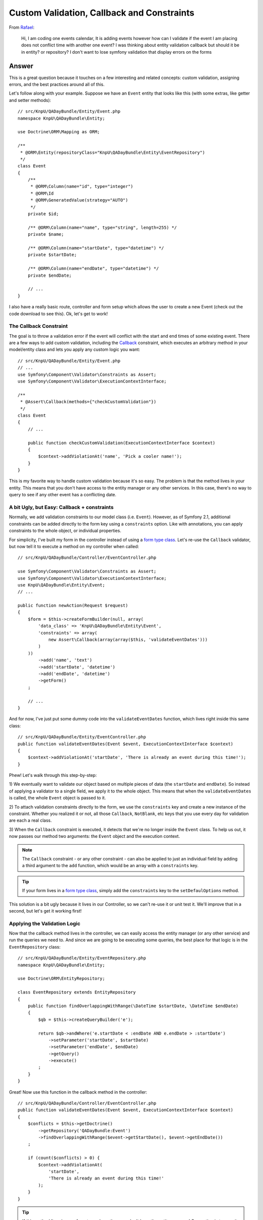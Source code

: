 Custom Validation, Callback and Constraints
===========================================

From `Rafael`_:

    Hi, I am coding one events calendar, It is adding events however how can
    I validate if the event I am placing does not conflict time with another
    one event? I was thinking about entity validation callback but should it
    be in entity? or repository? I don't want to lose symfony validation that
    display errors on the forms

Answer
------

This is a great question because it touches on a few interesting and related
concepts: custom validation, assigning errors, and the best practices around
all of this.

Let's follow along with your example. Suppose we have an ``Event`` entity
that looks like this (with some extras, like getter and setter methods)::

    // src/KnpU/QADayBundle/Entity/Event.php
    namespace KnpU\QADayBundle\Entity;

    use Doctrine\ORM\Mapping as ORM;

    /**
     * @ORM\Entity(repositoryClass="KnpU\QADayBundle\Entity\EventRepository")
     */
    class Event
    {
        /**
         * @ORM\Column(name="id", type="integer")
         * @ORM\Id
         * @ORM\GeneratedValue(strategy="AUTO")
         */
        private $id;

        /** @ORM\Column(name="name", type="string", length=255) */
        private $name;

        /** @ORM\Column(name="startDate", type="datetime") */
        private $startDate;

        /** @ORM\Column(name="endDate", type="datetime") */
        private $endDate;
        
        // ...
    }

I also have a really basic route, controller and form setup which allows
the user to create a new Event (check out the code download to see this).
Ok, let's get to work!

The Callback Constraint
~~~~~~~~~~~~~~~~~~~~~~~

The goal is to throw a validation error if the event will conflict with the
start and end times of some existing event. There are a few ways to add custom
validation, including the `Callback`_ constraint, which executes an arbitrary
method in your model/entity class and lets you apply any custom logic you
want::

    // src/KnpU/QADayBundle/Entity/Event.php
    // ...
    use Symfony\Component\Validator\Constraints as Assert;
    use Symfony\Component\Validator\ExecutionContextInterface;

    /**
     * @Assert\Callback(methods={"checkCustomValidation"})
     */
    class Event
    {
        // ...

        public function checkCustomValidation(ExecutionContextInterface $context)
        {
            $context->addViolationAt('name', 'Pick a cooler name!');
        }
    }

This is my favorite way to handle custom validation because it's so easy.
The problem is that the method lives in your entity. This means that you
don't have access to the entity manager or any other services. In this case,
there's no way to query to see if any other event has a conflicting date.

A bit Ugly, but Easy: Callback + constraints
~~~~~~~~~~~~~~~~~~~~~~~~~~~~~~~~~~~~~~~~~~~~

Normally, we add validation constraints to our model class (i.e. ``Event``).
However, as of Symfony 2.1, additional constraints can be added directly
to the form key using a ``constraints`` option. Like with annotations, you can
apply constraints to the whole object, or individual properties.

For simplicity, I've built my form in the controller instead of using a
`form type class`_. Let's re-use the ``Callback`` validator, but now tell
it to execute a method on my controller when called::

    // src/KnpU/QADayBundle/Controller/EventController.php

    use Symfony\Component\Validator\Constraints as Assert;
    use Symfony\Component\Validator\ExecutionContextInterface;
    use KnpU\QADayBundle\Entity\Event;
    // ...

    public function newAction(Request $request)
    {
        $form = $this->createFormBuilder(null, array(
            'data_class' => 'KnpU\QADayBundle\Entity\Event',
            'constraints' => array(
                new Assert\Callback(array(array($this, 'validateEventDates')))
            )
        ))
            ->add('name', 'text')
            ->add('startDate', 'datetime')
            ->add('endDate', 'datetime')
            ->getForm()
        ;

        // ...
    }

And for now, I've just put some dummy code into the ``validateEventDates``
function, which lives right inside this same class::
    
    // src/KnpU/QADayBundle/Entity/EventController.php
    public function validateEventDates(Event $event, ExecutionContextInterface $context)
    {
        $context->addViolationAt('startDate', 'There is already an event during this time!');
    }

Phew! Let's walk through this step-by-step:

1) We eventually want to validate our object based on multiple pieces of
data (the ``startDate`` and ``endDate``). So instead of applying a validator
to a single field, we apply it to the whole object. This means that when
the ``validateEventDates`` is called, the whole ``Event`` object is passed
to it.

2) To attach validation constraints directly to the form, we use the ``constraints``
key and create a new instance of the constraint. Whether you realized it
or not, all those ``Callback``, ``NotBlank``, etc keys that you use every
day for validation are each a real class.

3) When the ``Callback`` constraint is executed, it detects that we're no
longer inside the ``Event`` class. To help us out, it now passes our method
two arguments: the ``Event`` object and the execution context.

.. note::

    The ``Callback`` constraint - or any other constraint - can also be applied
    to just an individual field by adding a third argument to the ``add``
    function, which would be an array with a ``constraints`` key.

.. tip::

    If your form lives in a `form type class`_, simply add the ``constraints``
    key to the ``setDefaulOptions`` method.

This solution is a bit ugly because it lives in our Controller, so we can't
re-use it or unit test it. We'll improve that in a second, but let's get
it working first!

Applying the Validation Logic
~~~~~~~~~~~~~~~~~~~~~~~~~~~~~

Now that the callback method lives in the controller, we can easily access
the entity manager (or any other service) and run the queries we need to.
And since we are going to be executing some queries, the best place for that
logic is in the ``EventRepository`` class::

    // src/KnpU/QADayBundle/Entity/EventRepository.php
    namespace KnpU\QADayBundle\Entity;

    use Doctrine\ORM\EntityRepository;

    class EventRepository extends EntityRepository
    {
        public function findOverlappingWithRange(\DateTime $startDate, \DateTime $endDate)
        {
            $qb = $this->createQueryBuilder('e');

            return $qb->andWhere('e.startDate < :endDate AND e.endDate > :startDate')
                ->setParameter('startDate', $startDate)
                ->setParameter('endDate', $endDate)
                ->getQuery()
                ->execute()
            ;
        }
    }

Great! Now use this function in the callback method in the controller::

    // src/KnpU/QADayBundle/Controller/EventController.php
    public function validateEventDates(Event $event, ExecutionContextInterface $context)
    {
        $conflicts = $this->getDoctrine()
            ->getRepository('QADayBundle:Event')
            ->findOverlappingWithRange($event->getStartDate(), $event->getEndDate())
        ;

        if (count($conflicts) > 0) {
            $context->addViolationAt(
                'startDate',
                'There is already an event during this time!'
            );
        }
    }

.. tip::

    If this method lives in your form type class, then you don't have the
    entity manager! One option is to pass it in as an option when creating
    your form::
    
        $form = $this->createForm(new EventType, null, array(
            'em' => $this->getDoctrine()->getManager()
        ))

    The ``em`` option is then available in the ``buildForm`` method of the
    form type class::
    
        public function buildForm(FormBuilderInterface $builder, array $options)
        {
            $em = $options['em'];
        }
    
    For this to work, make sure to add ``em`` to the "defaults" in your form
    type's ``setDefaultOptions`` method.

If you try it, it works! It's a bit dirty, but at least our query logic lives
in ``EventRepository``. If you were also handling "edits", you'd also need
to make sure that the result isn't the exact object being saved. But I'll
leave that to you!

Creating a Proper Custom Validation Constraint
----------------------------------------------

There's nothing wrong with what we have so far, but for the sake of reusability,
clean code and unit testing, it can be much better.

The ultimate solution to custom validation is to create your own constraint.
Fortunately, we've already done most of the work. Start by creating a new
``UniqueEventDate`` class::

    // src/KnpU/QADayBundle/Validator/UniqueEventDate.php
    namespace KnpU\QADayBundle\Validator;

    use Symfony\Component\Validator\Constraint;

    /** @Annotation */
    class UniqueEventDate extends Constraint
    {
        public function validatedBy()
        {
            return 'unique_event_date';
        }

        public function getTargets()
        {
            return self::CLASS_CONSTRAINT;
        }
    }

Yep, this class is so simple it's silly. Each custom validation constraint
is actually two classes: one "Constraint" (seen here) that holds some options
and another "Constraint Validator" (shown next) which does all the work. In
fact, you can find these for the built-in constraints, for example ``NotBlank``
and ``NotBlankValidator``.

There are 3 interesting parts to this class:

1) The ``@Annotation`` will eventually allow us to reference this constraints
in the Event class via, well, annotations.

2) The ``validatedBy`` tells Symfony about the "Constraint Validator" that
will actually do the heavy lifting. The ``unique_event_date`` string shouldn't
make sense yet - but it'll be more obvious in a minute.

3) The ``getTargets`` method defines whether this constraint can be applied
to an entire class, a property, or both. Again, since we need multiple values
on ``Event`` in order to make our validation decision, we will apply the
constraint to the entire class.

.. tip::

    This example doesn't use any constraint options. If you do want to see what
    it looks like to have a constraint that has configurable options, see
    the core `Email`_ and `EmailValidator`_ classes.

Next, create the "Constraint Validator" class::

    // src/KnpU/QADayBundle/Validator/UniqueEventDateValidator.php
    namespace KnpU\QADayBundle\Validator;

    use Symfony\Component\Validator\ConstraintValidator;
    use Doctrine\ORM\EntityManager;
    use Symfony\Component\Validator\Constraint;

    class UniqueEventDateValidator extends ConstraintValidator
    {
        private $em;

        public function __construct(EntityManager $em)
        {
            $this->em = $em;
        }

        public function validate($object, Constraint $constraint)
        {
            die('hold on, we\'ll fill finish this in a second...');
        }
    }

In a second, we'll fill this class in and have it do all the validation work.
But first, register it as a service and tag it with a special `validator.constraint_validator`_
tag:

.. code-block:: yaml

    # src/KnpU/QADayBundle/Resources/config/services.yml
    services:
        unique_event_date_validator:
            class: KnpU\QADayBundle\Validator\UniqueEventDateValidator
            arguments:
                - "@doctrine.orm.entity_manager"
            tags:
                -
                    name: validator.constraint_validator
                    alias: unique_event_date

.. note::

    Make sure this ``services.yml`` file is being imported, either by using
    an `imports key`_ in ``app/config/config.yml`` or via a
    `Dependency Injection Extension`_ class (see `Episode 3`_ for more on this).

Notice that the ``alias`` we use with the tag corresponds with the value
that the Constraint class returns in ``validateBy``. This is how Symfony
knows that the ``UniqueEventDateValidator`` is the real muscle behind the
``UniqueEventDate`` constraint.

Ok! Before we fill in the logic in the ``validate`` method, let's try this
out! The new constraint isn't magically activated - we activate it like any
other constraint, with annotations (or YAML, if you prefer)::

    // src/KnpU/QADayBundle/Entity/Event.php
    // ...

    use KnpU\QADayBundle\Validator\UniqueEventDate;

    /**
     * @ORM\Entity(repositoryClass="KnpU\QADayBundle\Entity\EventRepository")
     * @UniqueEventDate()
     */
    class Event
    {
        // ...
    }

When you submit the form, the ``UniqueEventDate`` constraint is triggered,
and ultimately the ``UniqueEventDateValidator::validate`` method is called.
In other words, you'll see our ``die`` statement print.

Ok, let's finish this! Copy the logic from the controller ``validateEventDates``
method and remove it and the ``constraints`` option while you're there.
Paste it into ``UniqueEventDateValidator::validate`` and adjust it accordingly::

    // src/KnpU/QADayBundle/Validator/UniqueEventDateValidator.php
    public function validate($object, Constraint $constraint)
    {
        $conflicts = $this->em
            ->getRepository('QADayBundle:Event')
            ->findOverlappingWithRange($object->getStartDate(), $object->getEndDate())
        ;

        if (count($conflicts) > 0) {
            $this->context->addViolationAt('startDate', 'There is already an event during this time!');
        }
    }

Let's walk through the differences:

1) Since we've injected Doctrine's Entity Manager, we can access it and get
the ``EventRepository`` through ``$this->em``.

2) Since we applied the ``UniqueEventDate`` constraint to the ``Event`` class,
the entire ``Event`` object is passed as the first argument to this method
(i.e. ``$object``).

3) The ``ExecutionContext`` is stored automatically on the ``$this->context``
property.

That's it! When you re-submit the form, the ``UniqueEventDate`` constraint
on ``Event`` activates this method, which does all the work.

Through all of this, one nice thing is that we were always in complete control
of which field our error was attached to. I chose to attach the error to
the ``startDate`` field, but you can use whatever makes sense to you. If
you use the ``addViolation`` method instead, the error will be attached to
the whole form and displayed at the top::

    $this->context->addViolation('There is already an event during this time!');

Ok, start validating!

.. _`Rafael`: https://twitter.com/dextervip
.. _`Callback`: http://symfony.com/doc/current/reference/constraints/Callback.html
.. _`form type class`: http://symfony.com/doc/current/book/forms.html#creating-form-classes
.. _`Expression Builder`: http://docs.doctrine-project.org/en/2.0.x/reference/query-builder.html#the-expr-class
.. _`Email`: https://github.com/symfony/symfony/blob/2.2/src/Symfony/Component/Validator/Constraints/Email.php
.. _`EmailValidator`: https://github.com/symfony/symfony/blob/2.2/src/Symfony/Component/Validator/Constraints/EmailValidator.php
.. _`validator.constraint_validator`: http://symfony.com/doc/current/reference/dic_tags.html#validator-constraint-validator
.. _`imports key`: http://symfony.com/doc/current/book/service_container.html#importing-configuration-with-imports
.. _`Dependency Injection Extension`: http://symfony.com/doc/current/book/service_container.html#importing-configuration-via-container-extensions
.. _`Episode 3`: http://knpuniversity.com/screencast/starting-in-symfony2-episode-3-2-1
